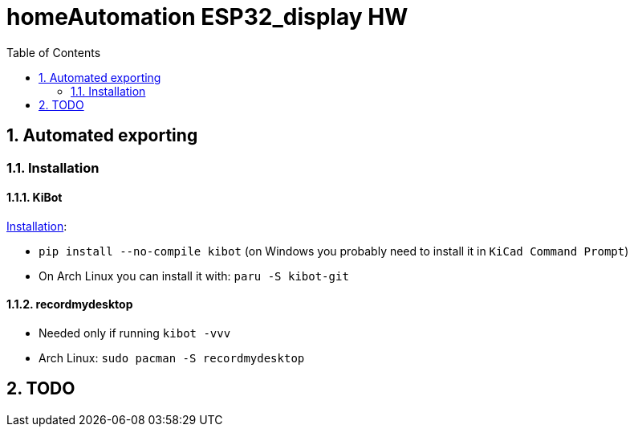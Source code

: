 = homeAutomation ESP32_display HW
:toc:
:sectnums:
:sectnumlevels: 4

== Automated exporting
=== Installation
==== KiBot
link:https://github.com/INTI-CMNB/kibot#installation-using-pip[Installation]:

* `pip install --no-compile kibot`
(on Windows you probably need to install it in `KiCad Command Prompt`)

* On Arch Linux you can install it with: `paru -S kibot-git`

==== recordmydesktop
* Needed only if running `kibot -vvv`
* Arch Linux: `sudo pacman -S recordmydesktop`

== TODO
